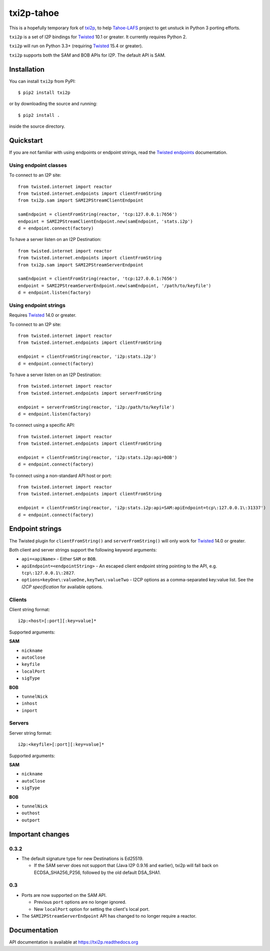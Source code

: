 ===========
txi2p-tahoe
===========

This is a hopefully temporary fork of txi2p_, to help Tahoe-LAFS_
project to get unstuck in Python 3 porting efforts.

.. _txi2p: https://pypi.org/project/txi2p/
.. _Tahoe-LAFS: https://pypi.org/project/tahoe-lafs/

.. image:: https://api.travis-ci.org/str4d/txi2p.svg?branch=master
    :target: https://www.travis-ci.org/str4d/txi2p
    :alt: travis

.. image:: https://coveralls.io/repos/github/str4d/txi2p/badge.svg?branch=master
    :target: https://coveralls.io/github/str4d/txi2p?branch=master
    :alt: coveralls

|txi2p| is a set of I2P bindings for `Twisted <https://twistedmatrix.com/>`_
10.1 or greater. It currently requires Python 2.

|txi2p| will run on Python 3.3+ (requiring `Twisted`_ 15.4 or greater).

|txi2p| supports both the SAM and BOB APIs for I2P. The default API is SAM.

Installation
============

You can install |txi2p| from PyPI::

    $ pip2 install txi2p

or by downloading the source and running::

    $ pip2 install .

inside the source directory.

Quickstart
==========

If you are not familiar with using endpoints or endpoint strings, read the
`Twisted endpoints`_ documentation.

.. _Twisted endpoints: https://twistedmatrix.com/documents/current/core/howto/endpoints.html

Using endpoint classes
----------------------

To connect to an I2P site::

    from twisted.internet import reactor
    from twisted.internet.endpoints import clientFromString
    from txi2p.sam import SAMI2PStreamClientEndpoint

    samEndpoint = clientFromString(reactor, 'tcp:127.0.0.1:7656')
    endpoint = SAMI2PStreamClientEndpoint.new(samEndpoint, 'stats.i2p')
    d = endpoint.connect(factory)

To have a server listen on an I2P Destination::

    from twisted.internet import reactor
    from twisted.internet.endpoints import clientFromString
    from txi2p.sam import SAMI2PStreamServerEndpoint

    samEndpoint = clientFromString(reactor, 'tcp:127.0.0.1:7656')
    endpoint = SAMI2PStreamServerEndpoint.new(samEndpoint, '/path/to/keyfile')
    d = endpoint.listen(factory)

Using endpoint strings
----------------------

Requires `Twisted`_ 14.0 or greater.

To connect to an I2P site::

    from twisted.internet import reactor
    from twisted.internet.endpoints import clientFromString

    endpoint = clientFromString(reactor, 'i2p:stats.i2p')
    d = endpoint.connect(factory)

To have a server listen on an I2P Destination::

    from twisted.internet import reactor
    from twisted.internet.endpoints import serverFromString

    endpoint = serverFromString(reactor, 'i2p:/path/to/keyfile')
    d = endpoint.listen(factory)

To connect using a specific API::

    from twisted.internet import reactor
    from twisted.internet.endpoints import clientFromString

    endpoint = clientFromString(reactor, 'i2p:stats.i2p:api=BOB')
    d = endpoint.connect(factory)

To connect using a non-standard API host or port::

    from twisted.internet import reactor
    from twisted.internet.endpoints import clientFromString

    endpoint = clientFromString(reactor, 'i2p:stats.i2p:api=SAM:apiEndpoint=tcp\:127.0.0.1\:31337')
    d = endpoint.connect(factory)


Endpoint strings
================

The Twisted plugin for |clientFromString| and |serverFromString| will
only work for `Twisted`_ 14.0 or greater.

Both client and server strings support the following keyword arguments:

* ``api=<apiName>`` - Either ``SAM`` or ``BOB``.
* ``apiEndpoint=<endpointString>`` - An escaped client endpoint string pointing
  to the API, e.g. ``tcp\:127.0.0.1\:2827``.
* ``options=keyOne\:valueOne,keyTwo\:valueTwo`` - I2CP options as a
  comma-separated key:value list. See the `I2CP specification` for available
  options.

.. _I2CP specification: https://geti2p.net/en/docs/protocol/i2cp

Clients
-------

Client string format::

    i2p:<host>[:port][:key=value]*

Supported arguments:

**SAM**

* ``nickname``
* ``autoClose``
* ``keyfile``
* ``localPort``
* ``sigType``

**BOB**

* ``tunnelNick``
* ``inhost``
* ``inport``

Servers
-------

Server string format::

    i2p:<keyfile>[:port][:key=value]*

Supported arguments:

**SAM**

* ``nickname``
* ``autoClose``
* ``sigType``

**BOB**

* ``tunnelNick``
* ``outhost``
* ``outport``

Important changes
=================

0.3.2
-----

* The default signature type for new Destinations is Ed25519.

  * If the SAM server does not support that (Java I2P 0.9.16 and earlier), txi2p
    will fall back on ECDSA_SHA256_P256, followed by the old default DSA_SHA1.

0.3
---

* Ports are now supported on the SAM API.

  * Previous ``port`` options are no longer ignored.
  * New ``localPort`` option for setting the client's local port.

* The ``SAMI2PStreamServerEndpoint`` API has changed to no longer require a
  reactor.

Documentation
=============

API documentation is available at https://txi2p.readthedocs.org

.. |txi2p| replace:: ``txi2p``
.. |clientFromString| replace:: ``clientFromString()``
.. |serverFromString| replace:: ``serverFromString()``
